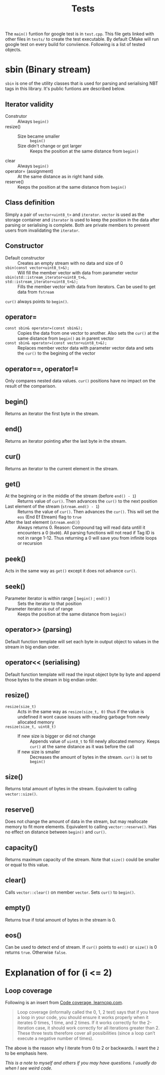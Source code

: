 #+title: Tests

The =main()= funtion for google test is in =test.cpp=. This file gets linked with other files in =tests/= to create the test executable. By default CMake will run google test on every build for conviience. Following is a list of tested objects.

* sbin (Binary stream)

=sbin= is one of the utility classes that is used for parsing and serialising NBT tags in this library. It's public funtions are described below.

** Iterator validity

- Construtor :: Always =begin()=
- resize() ::
  - Size became smaller :: =begin()=
  - Size didn't change or got larger :: Keeps the position at the same distance from =begin()=
- clear :: Always =begin()=
- operator= (assignment) :: At the same distance as in right hand side.
- reserve() :: Keeps the position at the same distance from =begin()=

** Class definition

Simply a pair of =vector<uint8_t>= and =iterator=. =vector= is used as the storage container and =iterator= is used to keep the position in the data after parsing or serialising is complete. Both are private members to prevent users from invalidating the =iterator=.

** Constructor

- Default constructor :: Creates an empty stream with no data and size of 0
- =sbin(const vector<uint8_t>&);= :: Will fill the member vector with data from parameter vector
- =sbin(std::istream_iterator<uint8_t>&, std::istream_iterator<uint8_t>&);= :: Fills the member vector with data from iterators. Can be used to get data from =fstream=

=cur()= always points to =begin()=.

** operator=

- =const sbin& operator=(const sbin&);= :: Copies the data from one vector to another. Also sets the =cur()= at the same distance from =begin()= as in parent vector
- =const sbin& operator=(const vector<uint8_t>&);= :: Replaces member vector data with parameter vector data and sets the =cur()= to the begining of the vector

** operator==, operator!=

Only compares nested data values. =cur()= positions have no impact on the result of the comparison.

** begin()

Returns an iterator the first byte in the stream.

** end()

Returns an iterator pointing after the last byte in the stream.

** cur()

Returns an iterator to the current element in the stream.

** get()

- At the begining or in the middle of the stream (before =end() - 1=) :: Returns value of =cur()=. Then advances the =cur()= to the next position
- Last element of the stream (=stream.end() - 1=) :: Returns the value of =cur()=. Then advances the =cur()=. This will set the =eos= (End Ef Etream) flag to =true=
- After the last element (=stream.end()=) :: Always returns 0. Reason: Compound tag will read data untill it encounters a 0 (=0x00=). All parsing functions will not read if Tag ID is not in range 1-12. Thus returning a 0 will save you from infinite loops or recursion

** peek()

Acts in the same way as =get()= except it does not advance =cur()=.

** seek()

- Parameter iterator is within range [ =begin()= ; =end()= ) :: Sets the iterator to that position
- Parameter iterator is out of range :: Keeps the position at the same distance from =begin()=

** operator>> (parsing)

Default function template will set each byte in output object to values in the stream in big endian order.

** operator<< (serialising)

Default function template will read the input object byte by byte and append those bytes to the stream in big endian order.

** resize()

- =resize(size_t)= :: Acts in the same way as =resize(size_t, 0)= thus if the value is undefined it wont cause issues with reading garbage from newly allocated memory
- =resize(size_t, uint8_t)= ::
  - If new size is bigger or did not change :: Appends value of =uint8_t= to fill newly allocated memory. Keeps =cur()= at the same distance as it was before the call
  - If new size is smaller :: Decreases the amount of bytes in the stream. =cur()= is set to =begin()=

** size()

Returns total amount of bytes in the stream. Equivalent to calling =vector::size()=.

** reserve()

Does not change the amount of data in the stream, but may reallocate memory to fit more elements. Equivalent to calling =vector::reserve()=. Has no effect on distance between =begin()= and =cur()=.

** capacity()

Returns maximum capacity of the stream. Note that =size()= could be smaller or equal to this value.

** clear()

Calls =vector::clear()= on member =vector=. Sets =cur()= to =begin()=.

** empty()

Returns true if total amount of bytes in the stream is 0.

** eos()

Can be used to detect end of stream. If =cur()= points to =end()= or =size()= is 0 returns =true=. Otherwise =false=.

* Explanation of for (i <= 2)

** Loop coverage

Following is an insert from [[https://www.learncpp.com/cpp-tutorial/code-coverage/][Code coverage, learncpp.com]].

#+begin_quote
Loop coverage (informally called the 0, 1, 2 test) says that if you have a loop in your code, you should ensure it works properly when it iterates 0 times, 1 time, and 2 times. If it works correctly for the 2-iteration case, it should work correctly for all iterations greater than 2. These three tests therefore cover all possibilities (since a loop can’t execute a negative number of times).
#+end_quote

The above is the reason why I iterate from 0 to 2 or backwards. I want the =2= to be emphasis here.

/This is a note to myself and others if you may have questions. I usually do when I see weird code./
